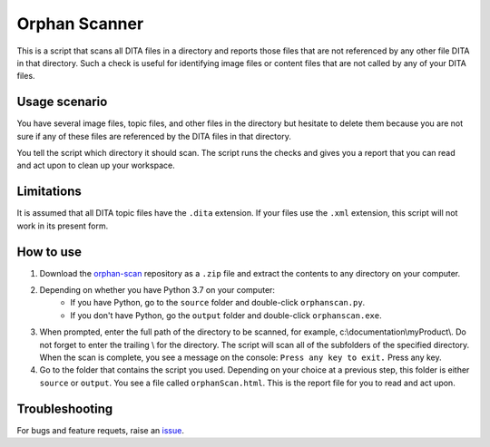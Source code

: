 Orphan Scanner
===============
This is a script that scans all DITA files in a directory and reports those files that are not referenced by any other file DITA in that directory. Such a check is useful for identifying image files or content files that are not called by any of your DITA files.

Usage scenario
----------------
You have several image files, topic files, and other files in the directory but hesitate to delete them because you are not sure if any of these files are referenced by the DITA files in that directory. 

You tell the script which directory it should scan. The script runs the checks and gives you a report that you can read and act upon to clean up your workspace.

Limitations
-------------
It is assumed that all DITA topic files have the ``.dita`` extension. If your files use the ``.xml`` extension, this script will not work in its present form.

How to use
------------

#. Download the `orphan-scan <https://github.com/AninditaBasu/orphan-scan>`_ repository as a ``.zip`` file and extract the contents to any directory on your computer.

#. Depending on whether you have Python 3.7 on your computer:
    - If you have Python, go to the ``source`` folder and double-click ``orphanscan.py``.
    - If you don't have Python, go the ``output`` folder and double-click ``orphanscan.exe``.

#. When prompted, enter the full path of the directory to be scanned, for example, c:\\documentation\\myProduct\\. Do not forget to enter the trailing \\ for the directory. The script will scan all of the subfolders of the specified directory. When the scan is complete, you see a message on the console: ``Press any key to exit.`` Press any key.

#. Go to the folder that contains the script you used. Depending on your choice at a previous step, this folder is either ``source`` or ``output``. You see a file called ``orphanScan.html``. This is the report file for you to read and act upon.

Troubleshooting
----------------
For bugs and feature requets, raise an `issue <https://github.com/AninditaBasu/orphan-scan/issues>`_.
